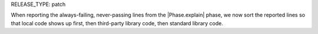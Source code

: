 RELEASE_TYPE: patch

When reporting the always-failing, never-passing lines from the |Phase.explain| phase, we now sort the reported lines so that local code shows up first, then third-party library code, then standard library code.
